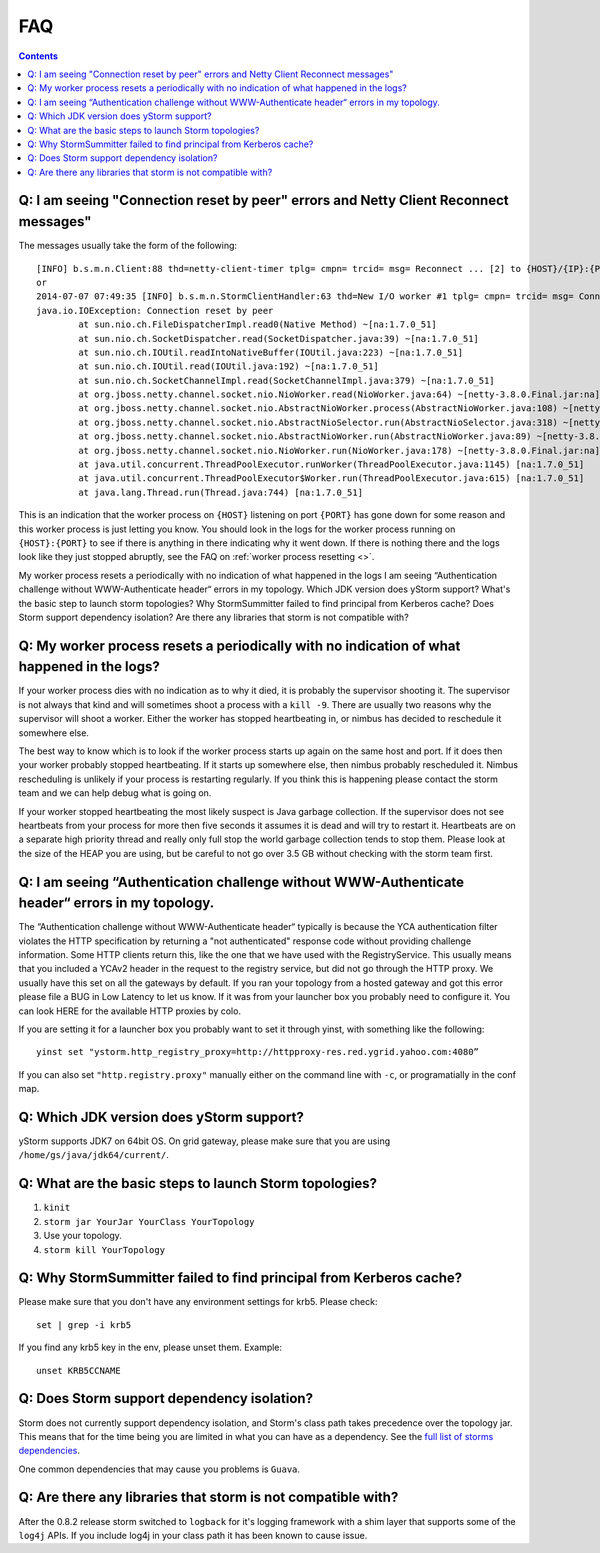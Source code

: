 ===
FAQ
===

.. contents:: Contents
   :depth: 1 
   :local:

Q: I am seeing "Connection reset by peer" errors and Netty Client Reconnect messages"
=====================================================================================

The messages usually take the form of the following::

    [INFO] b.s.m.n.Client:88 thd=netty-client-timer tplg= cmpn= trcid= msg= Reconnect ... [2] to {HOST}/{IP}:{PORT}
    or
    2014-07-07 07:49:35 [INFO] b.s.m.n.StormClientHandler:63 thd=New I/O worker #1 tplg= cmpn= trcid= msg= Connection to {HOST}/{IP}:{PORT} failed:
    java.io.IOException: Connection reset by peer
            at sun.nio.ch.FileDispatcherImpl.read0(Native Method) ~[na:1.7.0_51]
            at sun.nio.ch.SocketDispatcher.read(SocketDispatcher.java:39) ~[na:1.7.0_51]
            at sun.nio.ch.IOUtil.readIntoNativeBuffer(IOUtil.java:223) ~[na:1.7.0_51]
            at sun.nio.ch.IOUtil.read(IOUtil.java:192) ~[na:1.7.0_51]
            at sun.nio.ch.SocketChannelImpl.read(SocketChannelImpl.java:379) ~[na:1.7.0_51]
            at org.jboss.netty.channel.socket.nio.NioWorker.read(NioWorker.java:64) ~[netty-3.8.0.Final.jar:na]
            at org.jboss.netty.channel.socket.nio.AbstractNioWorker.process(AbstractNioWorker.java:108) ~[netty-3.8.0.Final.jar:na]
            at org.jboss.netty.channel.socket.nio.AbstractNioSelector.run(AbstractNioSelector.java:318) ~[netty-3.8.0.Final.jar:na]
            at org.jboss.netty.channel.socket.nio.AbstractNioWorker.run(AbstractNioWorker.java:89) ~[netty-3.8.0.Final.jar:na]
            at org.jboss.netty.channel.socket.nio.NioWorker.run(NioWorker.java:178) ~[netty-3.8.0.Final.jar:na]
            at java.util.concurrent.ThreadPoolExecutor.runWorker(ThreadPoolExecutor.java:1145) [na:1.7.0_51]
            at java.util.concurrent.ThreadPoolExecutor$Worker.run(ThreadPoolExecutor.java:615) [na:1.7.0_51]
            at java.lang.Thread.run(Thread.java:744) [na:1.7.0_51]

This is an indication that the worker process on ``{HOST}`` listening on port 
``{PORT}`` has gone down for some reason and this worker process is just letting 
you know. You should look in the logs for the worker process running on ``{HOST}:{PORT}`` 
to see if there is anything in there indicating why it went down. If there is 
nothing there and the logs look like they just stopped abruptly, see the
FAQ on :ref:`worker process resetting <>`.



My worker process resets a periodically with no indication of what happened in the logs
I am seeing “Authentication challenge without WWW-Authenticate header“ errors in my topology.
Which JDK version does yStorm support?
What's the basic step to launch storm topologies?
Why StormSummitter failed to find principal from Kerberos cache?
Does Storm support dependency isolation?
Are there any libraries that storm is not compatible with?

Q: My worker process resets a periodically with no indication of what happened in the logs?
===========================================================================================

If your worker process dies with no indication as to why it died, it is probably 
the supervisor shooting it. The supervisor is not always that kind and will 
sometimes shoot a process with a ``kill -9``. There are usually two reasons why the 
supervisor will shoot a worker. Either the worker has stopped heartbeating in, or 
nimbus has decided to reschedule it somewhere else.

The best way to know which is to look if the worker process starts up again on 
the same host and port. If it does then your worker probably stopped heartbeating. 
If it starts up somewhere else, then nimbus probably rescheduled it. Nimbus 
rescheduling is unlikely if your process is restarting regularly. If you think 
this is happening please contact the storm team and we can help debug what is going on.

If your worker stopped heartbeating the most likely suspect is Java garbage 
collection. If the supervisor does not see heartbeats from your process for more 
then five seconds it assumes it is dead and will try to restart it. Heartbeats 
are on a separate high priority thread and really only full stop the world garbage 
collection tends to stop them. Please look at the size of the HEAP you are using, 
but be careful to not go over 3.5 GB without checking with the storm team first.

Q: I am seeing “Authentication challenge without WWW-Authenticate header“ errors in my topology.
================================================================================================


The “Authentication challenge without WWW-Authenticate header“ typically is because 
the YCA authentication filter violates the HTTP specification by returning a 
"not authenticated" response code without providing challenge information. Some 
HTTP clients return this, like the one that we have used with the RegistryService. 
This usually means that you included a YCAv2 header in the request to the registry 
service, but did not go through the HTTP proxy. We usually have this set on all 
the gateways by default. If you ran your topology from a hosted gateway and got 
this error please file a BUG in Low Latency to let us know. If it was from your 
launcher box you probably need to configure it. You can look HERE for the available 
HTTP proxies by colo.

If you are setting it for a launcher box you probably want to set it through 
yinst, with something like the following::

    yinst set "ystorm.http_registry_proxy=http://httpproxy-res.red.ygrid.yahoo.com:4080”

If you can also set ``"http.registry.proxy"`` manually either on the command line with ``-c``, 
or programatially in the conf map.

Q: Which JDK version does yStorm support?
=========================================

yStorm supports JDK7 on 64bit OS. On grid gateway, please make sure that you are using ``/home/gs/java/jdk64/current/``.

Q: What are the basic steps to launch Storm topologies?
=======================================================

#. ``kinit``
#. ``storm jar YourJar YourClass YourTopology``
#. Use your topology. 
#. ``storm kill YourTopology``

Q: Why StormSummitter failed to find principal from Kerberos cache?
===================================================================

Please make sure that you don't have any environment settings for krb5. Please check::

    set | grep -i krb5

If you find any krb5 key in the env, please unset them. Example::

    unset KRB5CCNAME

Q: Does Storm support dependency isolation?
===========================================

Storm does not currently support dependency isolation, and Storm's class path takes 
precedence over the topology jar. This means that for the time being you are limited 
in what you can have as a dependency. See the `full list of storms dependencies <https://git.corp.yahoo.com/storm/storm/blob/master-security/storm-core-mvn/pom.xml>`_. 

One common dependencies that may cause you problems is ``Guava``.

Q: Are there any libraries that storm is not compatible with?
=============================================================

After the 0.8.2 release storm switched to ``logback`` for it's logging framework 
with a shim layer that supports some of the ``log4j`` APIs. If you include log4j 
in your class path it has been known to cause issue.










